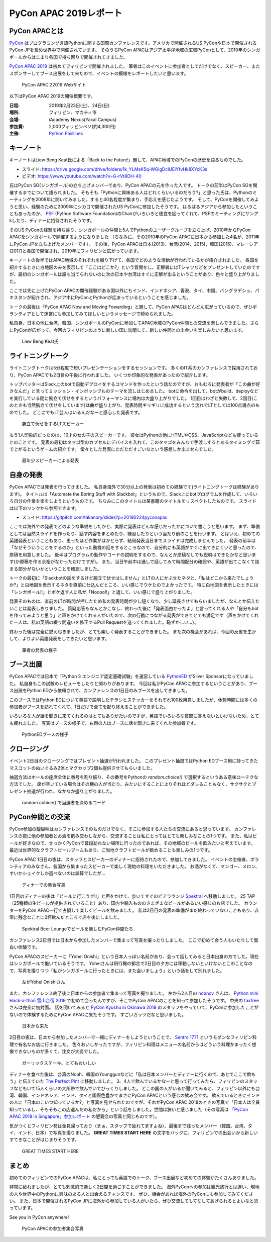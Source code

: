 =========================
 PyCon APAC 2019レポート
=========================

PyCon APACとは
==============
`PyCon <https://www.pycon.org/>`_ はプログラミング言語Pythonに関する国際カンファレンスです。アメリカで開催されるUS PyConや日本で開催されるPyCon JPを含め世界中で開催されています。
そのうちPyCon APACはアジア太平洋地域の広域PyConとして、2010年のシンガポールからはじまり各国で持ち回りで開催されてきました。

`PyCon APAC 2019 <https://pycon.python.ph/>`_ は初めてフィリピンで開催されました。
筆者はこのイベントに参加者としてだけでなく、スピーカー、またスポンサーしてブース出展をして来たので、イベントの模様をレポートしたいと思います。

.. figure:: /images/apac-pythoned/apac.png
   :width: 400

   PyCon APAC 22019 Webサイト

以下はPyCon APAC 2019の開催概要です。

:日程: 2019年2月23日(土)、24日(日)
:場所: フィリピン、マカティ市
:会場: iAcademy Nexus(Yakal Campus)
:参加費: 2,000フィリピンペソ(約4,300円)
:主催: `Python Phiillines <https://python.ph/>`_

キーノート
==========
キーノートはLiew Beng Keat氏による「Back to the Future!」題して、APAC地域でのPyConの歴史を語るものでした。

* スライド: https://drive.google.com/drive/folders/1k_YLMsK5q-WGlgDciUEiYfvHk8XYcK3s
* ビデオ: https://www.youtube.com/watch?v=G-rVt8OH-40  

氏はPyCon SG(シンガポール)の立ち上げメンバーであり、PyCon APACの元を作った人です。
トークの前半はPyCon SGを開催するまでについて語られました。
そもそも「Pythonに興味ある人はどれくらいいるのだろう?」と思った氏は、Pythonのミーティングを2008年に開いてみました。すると40名程度が集まり、手応えを感じたようです。
そして、PyConを開催してみようと思い、経験のために2009年にシカゴで開催されたUS PyConに参加したそうです。
はるばるアジアから参加したということもあったのか、 `PSF <https://www.python.org/psf/>`_ (Python Software Foundation)のChairがいろいろと便宜を図ってくれて、PSFのミーティングにサンアkしたり、ディナーに招待されたそうです。

そのUS PyConの経験を持ち帰り、シンガポールの仲間と5人でPythonのユーザーグループを立ち上げ、2010年からPyCon APACをシンガポールで開催するようになりました
（ちなみに、その2010年のPyCon APACに日本から参加した4名が、2011年にPyCon JPを立ち上げたメンバーです）。
その後、PyCon APACは日本(2013)、台湾(2014、2015)、韓国(2016)、マレーシア(2017)と各国で開催され、2019年にフィリピンと広がっています。

キーノートの後半ではAPAC地域のそれぞれを掘り下げて、各国でどのような活動が行われているかが紹介されました。
各国を紹介するときに白地図のみを表示して「ここはどこか?」という質問をし、正解者にはTシャツなどをプレゼントしていたのですが、最初のシンガポールは誰も当てられないのに次の日本や台湾はすぐに正解が出るということがあり、色々と盛り上がりました。

ここでは先に上げたPyCon APACの開催経験がある国以外にもインド、インドネシア、香港、タイ、中国、バングラデシュ、パキスタンが紹介され、アジア中にPyConとPythonが広まっているということを感じました。

トークの最後は「PyCon APAC Now and Moving Fowarding」と題して、PyCon APACはどんどん広がっているので、ぜひボランティアとして運営にも参加してみてほしいというメッセージで締められました。

私自身、日本の他に台湾、韓国、シンガポールのPyConに参加してAPAC地域のPyCon仲間との交流を楽しんできました。さらにPyConが広がって、今回のフィリピンのように新しい国に訪問して、新しい仲間との出会いを楽しみたいと思います。

.. figure:: /images/apac/bengkeat.jpg
   :width: 600

   Liew Beng Keat氏

ライトニングトーク
==================
ライトニングトークは5分程度で短いプレゼンテーションをするセッションです。
多くのIT系のカンファレンスで採用されており、PyCon APACでも2日目の午後に行われました。
いくつか印象的な発表があったので紹介します。

トップバッターはSlack上のbotで自動デプロイをするコマンドを作ったという話なのですが、おもむろに発表者が「この曲が好きなんだ」と言ってミッション・インポッシブルのテーマを流しはじめました。
botに命令を出して、botがbuild、deployなどを実行している間に腕立て伏せをするというパフォーマンスに場内は大盛り上がりでした。
1回目はわざと失敗して、2回目(このときも当然腕立て伏せをしています)は曲が盛り上がり、発表時間ギリギリに成功するという流れでLTとしては100点満点のものでした。
どこにでもLT芸人はいるんだなーと感心した発表です。

.. figure:: /images/apac/pushups.jpg
   :width: 600

   腕立て伏せをするLTスピーカー

もう1人印象的だったのは、10才の女の子のスピーカーです。
彼女はPythonの他にHTMLやCSS、JavaScriptなども使っているとのことです。
発表の最初はタマゴ型のカプセルにデバイスを入れて、このタマゴをみんなで手渡しするとあるタイミングで茹で上がるというゲームの紹介です。
堂々とした発表にただただすごいなという感想しか出ませんでした。

.. figure:: /images/apac/lt-girl.jpg
   :width: 600

   最年少スピーカーによる発表

自身の発表
==========
PyCon APACでは発表を行ってきました。
私自身海外で30分以上の発表は初めての経験です(ライトニングトークは経験があります)。
タイトルは「Automate the Boring Stuff with Slackbot」というもので、Slack上にbotプログラムを作成して、いろいろ自分の作業を楽をしようというものです。
ちなみにこのタイトルは某書籍のタイトルをリスペクトしたものです。
スライドは以下のリンクから参照できます。

* スライド: https://gitpitch.com/takanory/slides?p=20190224pyconapac

ここでは海外での発表でどのような準備をしたかと、実際に発表はどんな感じだったかについて書こうと思います。
まず、準備としては当然スライドを作ったり、話す内容をまとめたり、練習したりという当たり前のことを行います。
とはいえ、初めての英語発表ということもあり、思ったほど作業がはかどらず、結局発表当日までスライドは完成しませんでした。
発表の前半は「なぜそういうことをするのか」といった動機の話をするところなので、自分的にも英語がすぐに出てきにくいと思ったので、原稿を用意しました。
後半はプログラムの動作やコードの説明をするので、なんとか原稿なしでも説明はできたかなと思います(か原稿を作る余裕がなかっただけですが)。
また、当日午前中は通しで話してみて時間配分の確認や、英語が出てこなくて詰まる部分がないかということを確認しました。

トークの最初に「Slackbotの話をするけど腕立て伏せはしません」とLTの人にかぶせたネタと、「私はどこから来たでしょうか?」と白地図を表示するネタを直前に仕込んだところ、いい感じでウケたのでよかったです。
特に白地図を表示したときには「シンガポール!!」とボケ返す人に私が「Noooo!!」と返して、いい感じで盛り上がりました。

発表そのものは、直前のLTが時間が押したため私の発表時間が少し短くなり、少し延長させてもらいましたが、なんとか伝えたいことは発表しきりました。
質疑応答もなんとかこなし、終わった後に「発表面白かったよ」と言ってくれる人や「自分もbotを作ってみようと思う」と声をかけてくれる人がいたので、次の行動につながる発表ができてとても満足です（声をかけてくれた一人は、私の英語の綴り間違いを修正するPull Requestを送ってくれました。恥ずかしい...）。

終わった後は完全に燃え尽きましたが、とても楽しく発表することができました。
また次の機会があれば、今回の反省を生かして、よりよい英語発表をしてきたいと思います。

.. figure:: /images/apac/takanory.jpg
   :width: 600

   筆者の発表の様子

ブース出展
==========
PyCon APACでは日本で「Python 3 エンジニア認定基礎試験」を運営している `PythonED <https://www.pythonic-exam.com/>`_ がSilver Sponsorになっていました。
私自身もこの試験のレビューをしたりと関わりがあります。
今回は私がPyCon APACに参加するということがあり、ブース出展をPython EDから依頼されて、カンファレンスの1日目のみブースを出してきました。

このブースではPython EDについて英語で説明したチラシとステッカーをそれぞれ100枚用意しましたが、休憩時間には多くの参加者がブースを訪れてくれて、1日だけで全てを配り終えることができました。

いろいろな人が話を聞きに来てくれるのはとてもありがたいのですが、英語でいろいろな質問に答えないといけないため、とても疲れました。
写真はブースの様子で、右側の人はブースに話を聞きに来てくれた参加者です。

.. figure:: /images/apac-pythoned/booth.jpg
   :width: 600

   PythonEDブースの様子

クロージング
============
イベント2日目のクロージングではプレゼント抽選が行われました。
このプレゼント抽選ではPython EDブース用に持ってきたマスコットのぬいぐるみ2体とマグカップ2個も提供させてもらいました。

抽選方法はホールの座席全体に番号を割り振り、その番号をPythonの `random.choice()` で選択するというある意味ローテクな方法でした。
席が空いている場合はその横の人が当たり、みたいにすることによりそれほどダレることもなく、サクサクとプレゼント抽選が行われ、なかなか盛り上がりました。

.. figure:: /images/apac-pythoned/random.jpg
   :width: 600

   random.cohice() で当選者を決めるコード

PyCon仲間との交流
=================
PyCon参加の醍醐味はカンファレンスそのものだけでなく、そこに参加する人たちの交流にあると思っています。
カンファレンスの夜に他の参加者とお酒を酌み交わしながら、交流することは私にとってはとても楽しみなことの1つです。
また、私はビールが好きなので、せっかくPyConで普段訪れない場所に行ったのであれば、その地域のビールを飲みたいと考えています。
最近は世界的なクラフトビールブームもあり、ご当地クラフトビールが飲めることも楽しみの1つです。

PyCon APAC 1日目の夜は、スタッフとスピーカーのディナーに招待されたので、参加してきました。
イベントの主催者、ボランティアのみなさん、各国から集まったスピーカーで楽しく現地の料理をいただきました。
お酒がなくて、マンゴー、メロン、すいかシェイクしか選べないのは誤算でしたが...

.. figure:: /images/apac/dinner.jpg
   :width: 600

   ディナーでの集合写真

1日目のディナーの後は「ビールに行こうぜ!!」と声をかけて、歩いてすぐのビアラウンジ `Spektral <https://www.zomato.com/manila/spektral-beer-lounge-legaspi-village-makati-city>`_ へ移動しました。
25 TAP（25種類の生ビールが提供されていること）あり、国内や輸入もののさまざまなビールがあるいい感じのお店でした。
カウンターをPyCon APAC一行で占領して楽しくビールを飲みました。
私は2日目の発表の準備がまだ終わっていないこともあり、非常に残念なことに2杯飲んだところで店を後にしました。

.. figure:: /images/apac/spektral.jpg
   :width: 600

   Spektral Beer Loungeでビールを楽しむPyCon仲間たち

カンファレンス2日目では日本から参加したメンバーで集まって写真を撮ったりしました。
ここで初めて会う人もいたりして面白い体験です。

PyCon APACのスピーカーに「Yohei Onishi」という日本人っぽい名前があり、会って話してみると日本出身の方でした。現在はシンガポールで働いているそうです。
Yoheiさんは飛行機の都合で2日目の夕方には移動しないといけないとこのことなので、写真を撮りつつ「私がシンガポールに行ったときには、また会いましょう」という話をして別れました。

.. figure:: /images/apac/yohei.jpg
   :width: 600

   左がYohei Onishiさん

また、カンファレンス終了後に日本からの参加者で集まって写真を撮りました。
左から2人目の `nobnov <https://twitter.com/nobnov>`_ さんは、 `Python mini Hack-a-thon 雪山合宿 2019 <https://pyhack.connpass.com/event/104809/>`_ で初めて会ったんですが、そこでPyCon APACのことを知って参加したそうです。
中央の `taxfree <https://twitter.com/taxfree_python>`_ さんは完全に初対面。
話を聞いてみると `PyCon Kyushu in Okinawa 2019 <https://kyushu.pycon.jp/2019/>`_ のスタッフをやっていて、PyConに参加したことがないので体験するためにPyCon APACに来たそうです。
すごいガッツだなと思いました。

.. figure:: /images/apac/team-japan.jpg
   :width: 600

   日本から来た

2日目の夜は、日本から参加したメンバーで一緒にディナーをしようということで、 `Sentro 1771 <http://sentro1771.com/>`_ というモダンなフィリピン料理で有名なお店に行きました。
色々おいしかったですが、フィリピン料理はメニューの名前からはどういう料理かまったく想像できないものが多くて、注文が大変でした。

.. figure:: /images/apac/meat.jpg
   :width: 600

   ガーリックステーキ、とてもおいしい

ディナーを食べた後は、台湾のNoah、韓国のYounggunなどに「私は日本メンバーとディナーに行くので、あとでここで飲もう」と伝えていた `The Perfect Pint <https://www.zomato.com/manila/the-perfect-pint-greenbelt-makati-city>`_ に移動しました。
3、4人で飲んでいるかなーと思って行ってみたら、フィリピンのスタッフなどもいて15人くらいの大所帯で飲んでいてびっくりしました。
どこの国の人がいるか聞いてみると、フィリピン以外にも台湾、韓国、インドネシア、インド、タイと国際色豊かでまさにPyCon APACという感じの飲み会です。
飲んでいるときにインドの人に「日本のこいつ知っているか?」と写真を見せられたのですが、それがPyCon APAC 2018のときの写真で「日本人は全員知っているし、そもそもこの店選んだの私だから」という話をしました。世間は狭いと感じました（その写真は `「PyCon APAC 2018 in Singapore」参加レポート <https://gihyo.jp/news/report/01/pycon-apac2018/0002?page=3>`_ の懇親会の写真と同じものです）。

気がつくとフィリピン勢は全員帰っており（まぁ、スタッフで疲れてますよね）、最後まで残ったメンバー（韓国、台湾、タイ、インド、日本）で写真を撮りました。
**GREAT TIMES START HERE** の文字をバックに、フィリピンでの出会いから新しいすてきなことがはじまりそうです。
           
.. figure:: /images/apac/perfectpint.jpg
   :width: 600

   GREAT TIMES START HERE

まとめ
======
初めてのフィリピンでのPyCon APACは、私にとっても英語でのトーク、ブース出展など初めての体験がたくさんありました。

非常に疲れましたが、とても刺激的で楽しく2日間を過ごすことができました。
海外PyConへの参加は観光旅行とは違い、現地の人や世界中のPythonに興味のある人と出会えるチャンスです。
ぜひ、機会があれば海外のPyConにも参加してみてください。
また、日本で開催されるPyCon JPに海外から参加している人がいたら、ぜひ交流してもてなしてあげられるとよいなと思っています。

See you in PyCon anywhere!

.. figure:: /images/apac/group-photo.jpg
   :width: 600

   PyCon APACの参加者集合写真  
